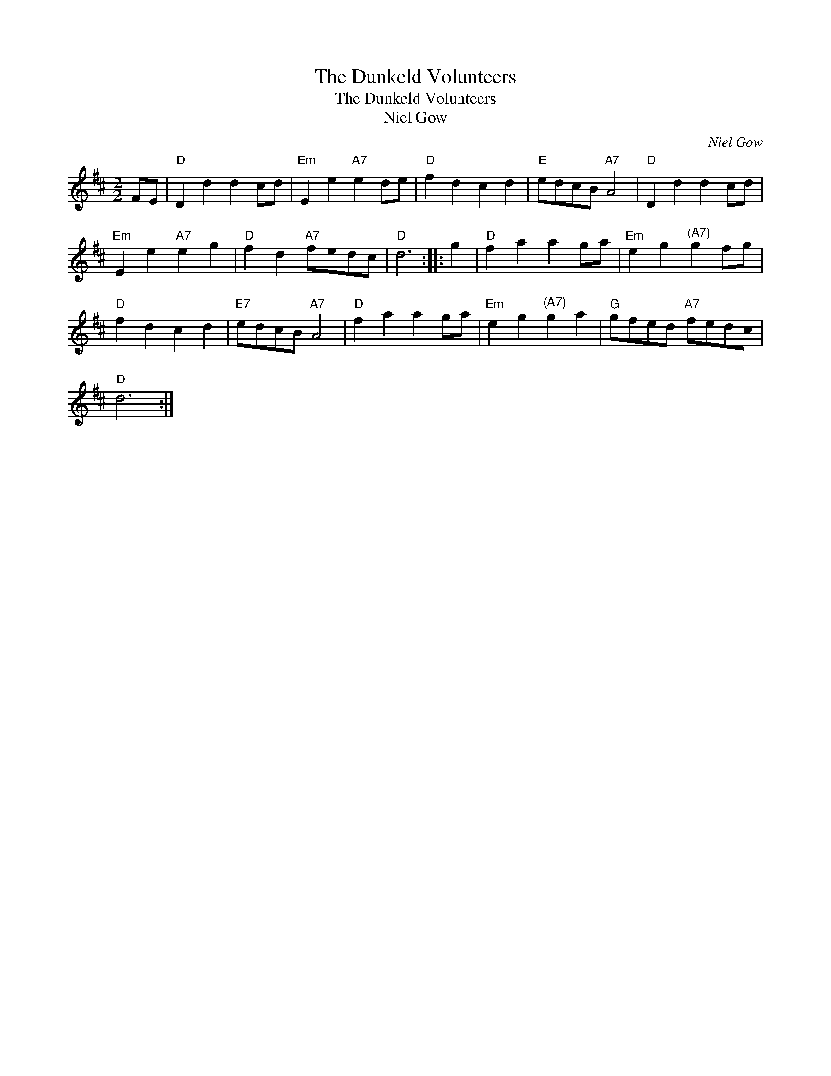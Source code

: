 X:1
T:The Dunkeld Volunteers
T:The Dunkeld Volunteers
T:Niel Gow
C:Niel Gow
L:1/8
M:2/2
K:D
V:1 treble 
V:1
 FE |"D" D2 d2 d2 cd |"Em" E2 e2"A7" e2 de |"D" f2 d2 c2 d2 |"E" edcB"A7" A4 |"D" D2 d2 d2 cd | %6
"Em" E2 e2"A7" e2 g2 |"D" f2 d2"A7" fedc |"D" d6 :: g2 |"D" f2 a2 a2 ga |"Em" e2 g2"^(A7)" g2 fg | %12
"D" f2 d2 c2 d2 |"E7" edcB"A7" A4 |"D" f2 a2 a2 ga |"Em" e2 g2"^(A7)" g2 a2 |"G" gfed"A7" fedc | %17
"D" d6 :| %18

